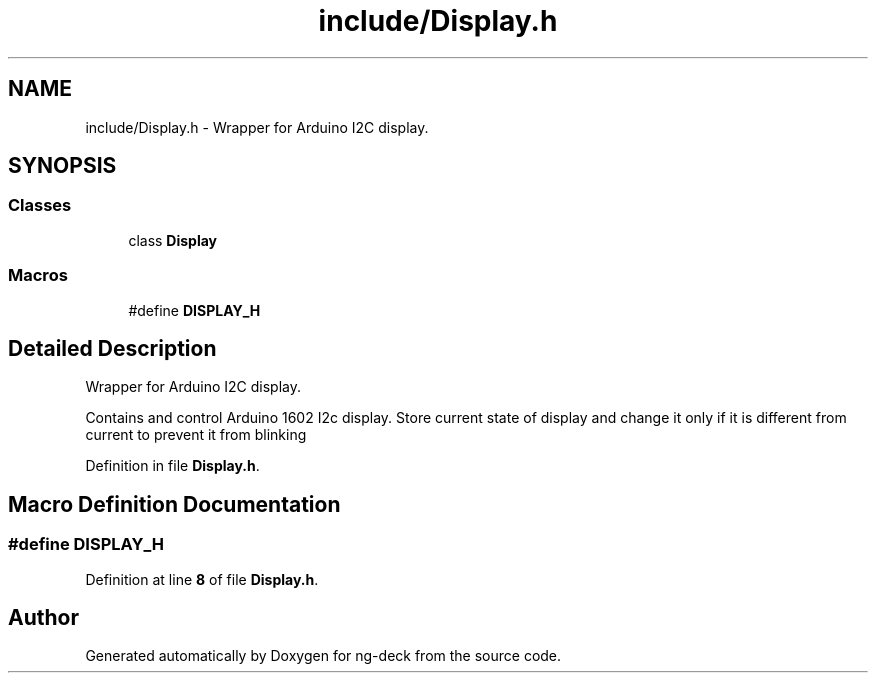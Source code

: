 .TH "include/Display.h" 3 "Sun Apr 9 2023" "ng-deck" \" -*- nroff -*-
.ad l
.nh
.SH NAME
include/Display.h \- Wrapper for Arduino I2C display\&.  

.SH SYNOPSIS
.br
.PP
.SS "Classes"

.in +1c
.ti -1c
.RI "class \fBDisplay\fP"
.br
.in -1c
.SS "Macros"

.in +1c
.ti -1c
.RI "#define \fBDISPLAY_H\fP"
.br
.in -1c
.SH "Detailed Description"
.PP 
Wrapper for Arduino I2C display\&. 

Contains and control Arduino 1602 I2c display\&. Store current state of display and change it only if it is different from current to prevent it from blinking 
.PP
Definition in file \fBDisplay\&.h\fP\&.
.SH "Macro Definition Documentation"
.PP 
.SS "#define DISPLAY_H"

.PP
Definition at line \fB8\fP of file \fBDisplay\&.h\fP\&.
.SH "Author"
.PP 
Generated automatically by Doxygen for ng-deck from the source code\&.
